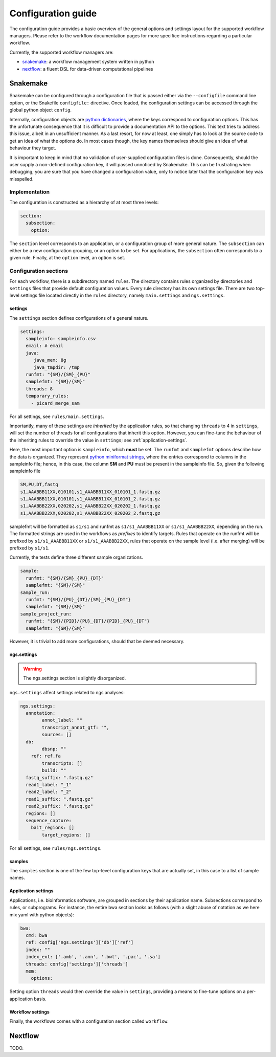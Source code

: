 Configuration guide
======================

The configuration guide provides a basic overview of the general
options and settings layout for the supported workflow managers.
Please refer to the workflow documentation pages for more specifice
instructions regarding a particular workflow.

Currently, the supported workflow managers are:

- `snakemake`_: a workflow management system written in python
- `nextflow`_: a fluent DSL for data-driven computational pipelines

Snakemake
----------

Snakemake can be configured through a configuration file that is
passed either via the ``--configfile`` command line option, or the
Snakefile ``configfile:`` directive. Once loaded, the configuration
settings can be accessed through the global python object ``config``.

Internally, configuration objects are `python dictionaries`_, where
the keys correspond to configuration options. This has the unfortunate
consequence that it is difficult to provide a documentation API to the
options. This text tries to address this issue, albeit in an
unsufficient manner. As a last resort, for now at least, one simply
has to look at the source code to get an idea of what the options do.
In most cases though, the key names themselves should give an idea of
what behaviour they target.

It is important to keep in mind that no validation of user-supplied
configuration files is done. Consequently, should the user supply a
non-defined configuration key, it will passed unnoticed by Snakemake.
This can be frustrating when debugging; you are sure that you have
changed a configuration value, only to notice later that the
configuration key was misspelled.

Implementation
^^^^^^^^^^^^^^^^

The configuration is constructed as a hierarchy of at most three
levels:

.. code-block:: yaml

   section:
     subsection:
       option:


The ``section`` level corresponds to an application, or a configuration
group of more general nature. The ``subsection`` can either be a new
configuration grouping, or an option to be set. For applications, the
``subsection`` often corresponds to a given rule. Finally, at the
``option`` level, an option is set.


Configuration sections
^^^^^^^^^^^^^^^^^^^^^^

For each workflow, there is a subdirectory named ``rules``. The
directory contains rules organized by directories and ``settings`` files
that provide default configuration values. Every rule directory has
its own settings file. There are two top-level settings file located
directly in the ``rules`` directory, namely ``main.settings`` and
``ngs.settings``.

settings
~~~~~~~~~

The ``settings`` section defines configurations of a general nature. 

.. code-block:: yaml

   settings:
     sampleinfo: sampleinfo.csv
     email: # email
     java:
	java_mem: 8g
	java_tmpdir: /tmp
     runfmt: "{SM}/{SM}_{PU}"
     samplefmt: "{SM}/{SM}"
     threads: 8
     temporary_rules:
       - picard_merge_sam
	
For all settings, see ``rules/main.settings``.

Importantly, many of these settings are *inherited* by the application
rules, so that changing ``threads`` to 4 in ``settings``, will set the
number of threads for all configurations that inherit this option.
However, you can fine-tune the behaviour of the inheriting rules to
override the value in ``settings``; see :ref:`application-settings`.

Here, the most important option is ``sampleinfo``, which **must** be
set. The ``runfmt`` and ``samplefmt`` options describe how the data is
organized. They represent `python miniformat strings`_, where the
entries correspond to columns in the sampleinfo file; hence, in this
case, the column **SM** and **PU** must be present in the sampleinfo
file. So, given the following sampleinfo file

.. code-block:: text

   SM,PU,DT,fastq
   s1,AAABBB11XX,010101,s1_AAABBB11XX_010101_1.fastq.gz
   s1,AAABBB11XX,010101,s1_AAABBB11XX_010101_2.fastq.gz
   s1,AAABBB22XX,020202,s1_AAABBB22XX_020202_1.fastq.gz
   s1,AAABBB22XX,020202,s1_AAABBB22XX_020202_2.fastq.gz

samplefmt will be formatted as ``s1/s1`` and runfmt as
``s1/s1_AAABBB11XX`` or ``s1/s1_AAABBB22XX``, depending on the run. The
formatted strings are used in the workflows as *prefixes* to identify
targets. Rules that operate on the runfmt will be prefixed by
``s1/s1_AAABBB11XX`` or ``s1/s1_AAABBB22XX``, rules that operate on the
sample level (i.e. after merging) will be prefixed by ``s1/s1``.

Currently, the tests define three different sample organizations.

.. code-block:: yaml

   sample:
     runfmt: "{SM}/{SM}_{PU}_{DT}"
     samplefmt: "{SM}/{SM}"
   sample_run:
     runfmt: "{SM}/{PU}_{DT}/{SM}_{PU}_{DT"}
     samplefmt: "{SM}/{SM}"
   sample_project_run:
     runfmt: "{SM}/{PID}/{PU}_{DT}/{PID}_{PU}_{DT"}
     samplefmt: "{SM}/{SM}"

However, it is trivial to add more configurations, should that be
deemed necessary.

ngs.settings
~~~~~~~~~~~~~

.. warning::

   The ngs.settings section is slightly disorganized.

``ngs.settings`` affect settings related to ngs analyses:

.. code-block:: yaml
   
   ngs.settings:
     annotation:
	   annot_label: ""
	   transcript_annot_gtf: "",
	   sources: []
     db:
	   dbsnp: ""
       ref: ref.fa
	   transcripts: []
	   build: ""
     fastq_suffix: ".fastq.gz"
     read1_label: "_1"
     read2_label: "_2"
     read1_suffix: ".fastq.gz"
     read2_suffix: ".fastq.gz"
     regions: []
     sequence_capture:
       bait_regions: []
	   target_regions: []


For all settings, see ``rules/ngs.settings``.

samples
~~~~~~~

The ``samples`` section is one of the few top-level configuration keys
that are actually set, in this case to a list of sample names.

.. _application-settings:

Application settings
~~~~~~~~~~~~~~~~~~~~~~~~~

Applications, i.e. bioinformatics software, are grouped in sections by
their application name. Subsections correspond to rules, or
subprograms. For instance, the entire bwa section looks as follows
(with a slight abuse of notation as we here mix yaml with python
objects):

.. code-block::  yaml
   
   bwa:
     cmd: bwa
     ref: config['ngs.settings']['db']['ref']
     index: ""
     index_ext: ['.amb', '.ann', '.bwt', '.pac', '.sa']
     threads: config['settings']['threads']
     mem:
       options:
  

Setting option ``threads`` would then override the value in ``settings``,
providing a means to fine-tune options on a per-application basis.

Workflow settings
~~~~~~~~~~~~~~~~~~~

Finally, the workflows comes with a configuration section called
``workflow``.


Nextflow
-----------

TODO.


.. _python dictionaries: https://docs.python.org/3.5/tutorial/datastructures.html#dictionaries
.. _python miniformat strings: https://docs.python.org/3/library/string.html#formatspec
.. _snakemake: https://snakemake.readthedocs.io/en/stable/
.. _nextflow: https://www.nextflow.io/
